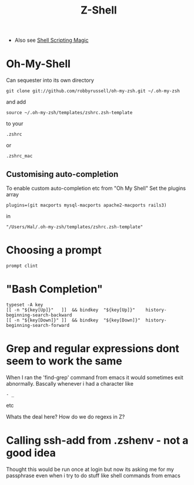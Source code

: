 #+TITLE: Z-Shell
 - Also see [[file:Shell%20Scripting%20Magic.org][Shell Scripting Magic]]

* Oh-My-Shell
Can sequester into its own directory
: git clone git://github.com/robbyrussell/oh-my-zsh.git ~/.oh-my-zsh
and add
: source ~/.oh-my-zsh/templates/zshrc.zsh-template
to your 
: .zshrc 
or 
: .zshrc_mac
** Customising auto-completion
To enable custom auto-completion etc from "Oh My Shell"
Set the plugins array  
: plugins=(git macports mysql-macports apache2-macports rails3)
in
: "/Users/Hal/.oh-my-zsh/templates/zshrc.zsh-template"

* Choosing a prompt
: prompt clint

* "Bash Completion"
: typeset -A key
: [[ -n "${key[Up]}"   ]]  && bindkey  "${key[Up]}"    history-beginning-search-backward
: [[ -n "${key[Down]}" ]]  && bindkey  "${key[Down]}"  history-beginning-search-forward


* Grep and regular expressions dont seem to work the same
When I ran the 'find-grep' command from emacs it would sometimes exit abnormally.
Bascally whenever i had a character like 
: - _
etc

Whats the deal here? How do we do regexs in Z?

* Calling ssh-add from .zshenv - not a good idea
Thought this would be run once at login but now its asking me for my passphrase even when i try to do stuff like shell commands from emacs
